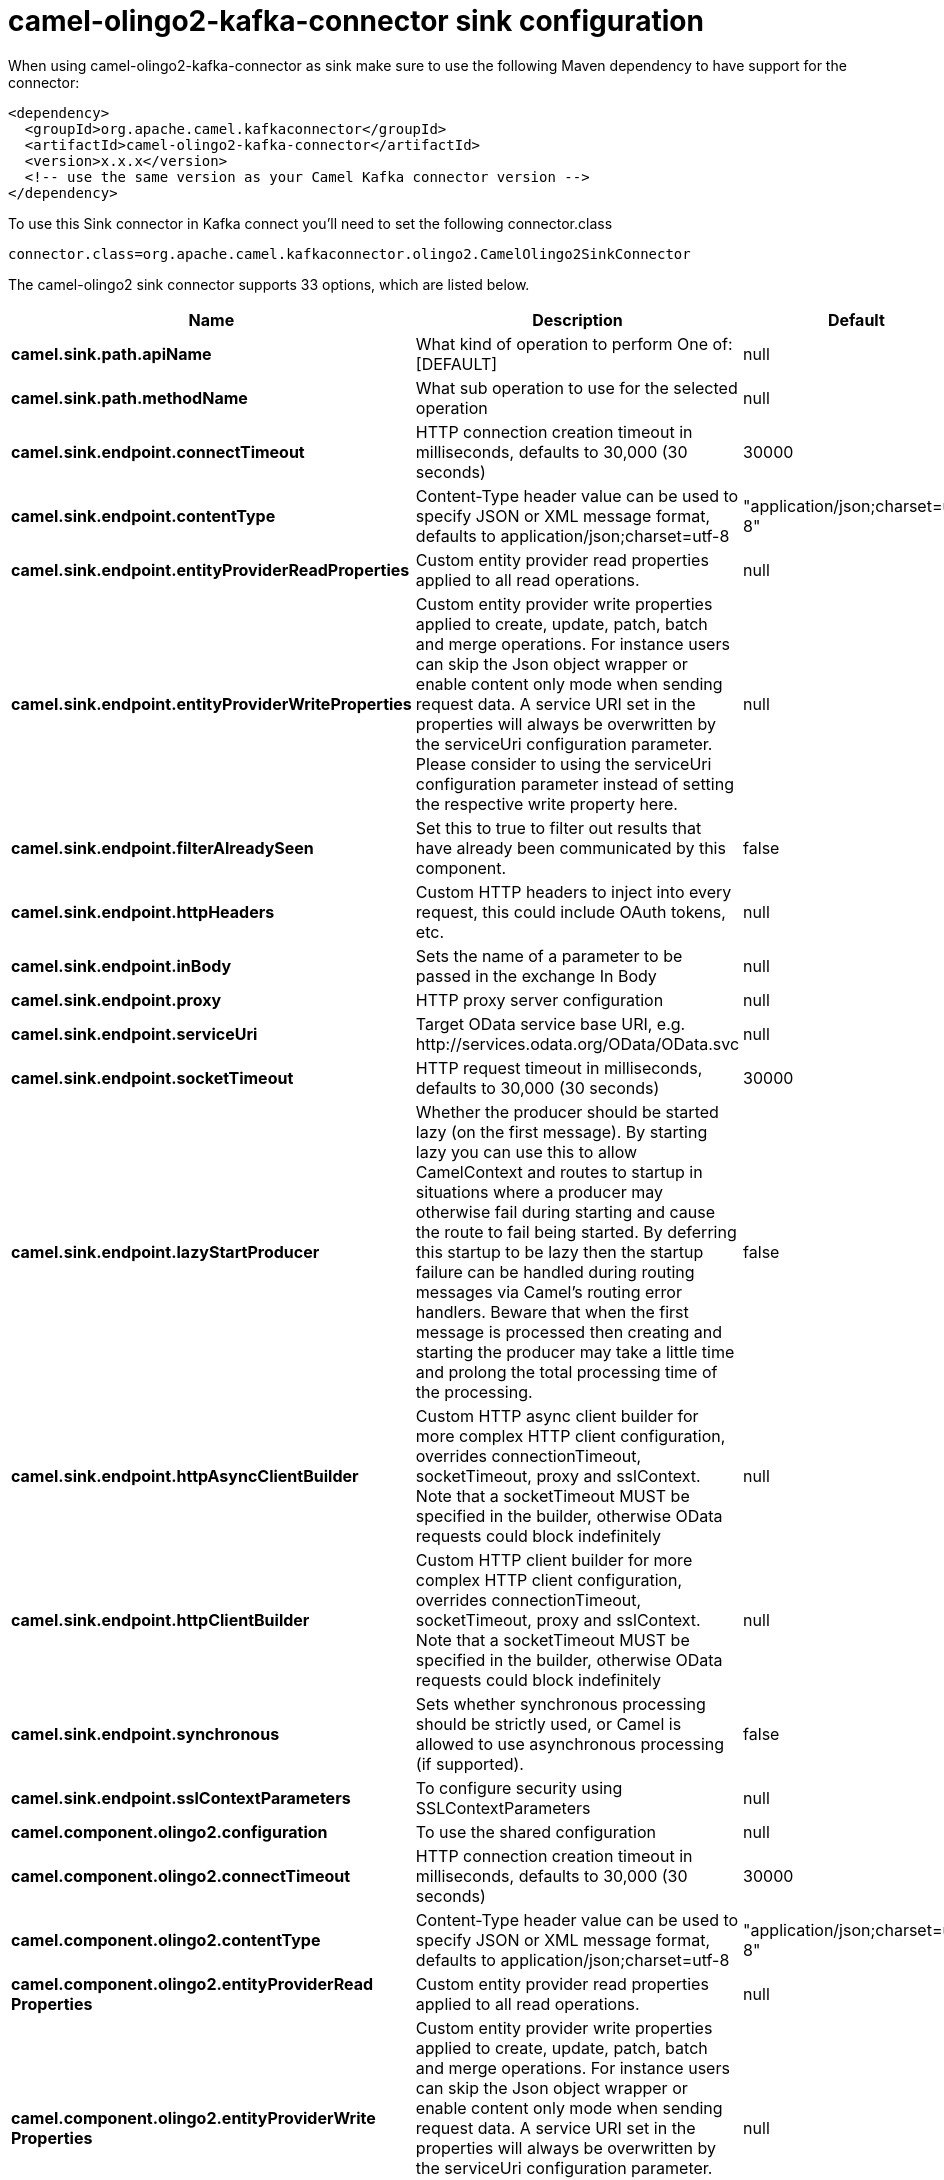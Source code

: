 // kafka-connector options: START
[[camel-olingo2-kafka-connector-sink]]
= camel-olingo2-kafka-connector sink configuration

When using camel-olingo2-kafka-connector as sink make sure to use the following Maven dependency to have support for the connector:

[source,xml]
----
<dependency>
  <groupId>org.apache.camel.kafkaconnector</groupId>
  <artifactId>camel-olingo2-kafka-connector</artifactId>
  <version>x.x.x</version>
  <!-- use the same version as your Camel Kafka connector version -->
</dependency>
----

To use this Sink connector in Kafka connect you'll need to set the following connector.class

[source,java]
----
connector.class=org.apache.camel.kafkaconnector.olingo2.CamelOlingo2SinkConnector
----


The camel-olingo2 sink connector supports 33 options, which are listed below.



[width="100%",cols="2,5,^1,1,1",options="header"]
|===
| Name | Description | Default | Required | Priority
| *camel.sink.path.apiName* | What kind of operation to perform One of: [DEFAULT] | null | true | HIGH
| *camel.sink.path.methodName* | What sub operation to use for the selected operation | null | true | HIGH
| *camel.sink.endpoint.connectTimeout* | HTTP connection creation timeout in milliseconds, defaults to 30,000 (30 seconds) | 30000 | false | MEDIUM
| *camel.sink.endpoint.contentType* | Content-Type header value can be used to specify JSON or XML message format, defaults to application/json;charset=utf-8 | "application/json;charset=utf-8" | false | MEDIUM
| *camel.sink.endpoint.entityProviderReadProperties* | Custom entity provider read properties applied to all read operations. | null | false | MEDIUM
| *camel.sink.endpoint.entityProviderWriteProperties* | Custom entity provider write properties applied to create, update, patch, batch and merge operations. For instance users can skip the Json object wrapper or enable content only mode when sending request data. A service URI set in the properties will always be overwritten by the serviceUri configuration parameter. Please consider to using the serviceUri configuration parameter instead of setting the respective write property here. | null | false | MEDIUM
| *camel.sink.endpoint.filterAlreadySeen* | Set this to true to filter out results that have already been communicated by this component. | false | false | MEDIUM
| *camel.sink.endpoint.httpHeaders* | Custom HTTP headers to inject into every request, this could include OAuth tokens, etc. | null | false | MEDIUM
| *camel.sink.endpoint.inBody* | Sets the name of a parameter to be passed in the exchange In Body | null | false | MEDIUM
| *camel.sink.endpoint.proxy* | HTTP proxy server configuration | null | false | MEDIUM
| *camel.sink.endpoint.serviceUri* | Target OData service base URI, e.g. \http://services.odata.org/OData/OData.svc | null | false | MEDIUM
| *camel.sink.endpoint.socketTimeout* | HTTP request timeout in milliseconds, defaults to 30,000 (30 seconds) | 30000 | false | MEDIUM
| *camel.sink.endpoint.lazyStartProducer* | Whether the producer should be started lazy (on the first message). By starting lazy you can use this to allow CamelContext and routes to startup in situations where a producer may otherwise fail during starting and cause the route to fail being started. By deferring this startup to be lazy then the startup failure can be handled during routing messages via Camel's routing error handlers. Beware that when the first message is processed then creating and starting the producer may take a little time and prolong the total processing time of the processing. | false | false | MEDIUM
| *camel.sink.endpoint.httpAsyncClientBuilder* | Custom HTTP async client builder for more complex HTTP client configuration, overrides connectionTimeout, socketTimeout, proxy and sslContext. Note that a socketTimeout MUST be specified in the builder, otherwise OData requests could block indefinitely | null | false | MEDIUM
| *camel.sink.endpoint.httpClientBuilder* | Custom HTTP client builder for more complex HTTP client configuration, overrides connectionTimeout, socketTimeout, proxy and sslContext. Note that a socketTimeout MUST be specified in the builder, otherwise OData requests could block indefinitely | null | false | MEDIUM
| *camel.sink.endpoint.synchronous* | Sets whether synchronous processing should be strictly used, or Camel is allowed to use asynchronous processing (if supported). | false | false | MEDIUM
| *camel.sink.endpoint.sslContextParameters* | To configure security using SSLContextParameters | null | false | MEDIUM
| *camel.component.olingo2.configuration* | To use the shared configuration | null | false | MEDIUM
| *camel.component.olingo2.connectTimeout* | HTTP connection creation timeout in milliseconds, defaults to 30,000 (30 seconds) | 30000 | false | MEDIUM
| *camel.component.olingo2.contentType* | Content-Type header value can be used to specify JSON or XML message format, defaults to application/json;charset=utf-8 | "application/json;charset=utf-8" | false | MEDIUM
| *camel.component.olingo2.entityProviderRead Properties* | Custom entity provider read properties applied to all read operations. | null | false | MEDIUM
| *camel.component.olingo2.entityProviderWrite Properties* | Custom entity provider write properties applied to create, update, patch, batch and merge operations. For instance users can skip the Json object wrapper or enable content only mode when sending request data. A service URI set in the properties will always be overwritten by the serviceUri configuration parameter. Please consider to using the serviceUri configuration parameter instead of setting the respective write property here. | null | false | MEDIUM
| *camel.component.olingo2.filterAlreadySeen* | Set this to true to filter out results that have already been communicated by this component. | false | false | MEDIUM
| *camel.component.olingo2.httpHeaders* | Custom HTTP headers to inject into every request, this could include OAuth tokens, etc. | null | false | MEDIUM
| *camel.component.olingo2.proxy* | HTTP proxy server configuration | null | false | MEDIUM
| *camel.component.olingo2.serviceUri* | Target OData service base URI, e.g. \http://services.odata.org/OData/OData.svc | null | false | MEDIUM
| *camel.component.olingo2.socketTimeout* | HTTP request timeout in milliseconds, defaults to 30,000 (30 seconds) | 30000 | false | MEDIUM
| *camel.component.olingo2.lazyStartProducer* | Whether the producer should be started lazy (on the first message). By starting lazy you can use this to allow CamelContext and routes to startup in situations where a producer may otherwise fail during starting and cause the route to fail being started. By deferring this startup to be lazy then the startup failure can be handled during routing messages via Camel's routing error handlers. Beware that when the first message is processed then creating and starting the producer may take a little time and prolong the total processing time of the processing. | false | false | MEDIUM
| *camel.component.olingo2.autowiredEnabled* | Whether autowiring is enabled. This is used for automatic autowiring options (the option must be marked as autowired) by looking up in the registry to find if there is a single instance of matching type, which then gets configured on the component. This can be used for automatic configuring JDBC data sources, JMS connection factories, AWS Clients, etc. | true | false | MEDIUM
| *camel.component.olingo2.httpAsyncClientBuilder* | Custom HTTP async client builder for more complex HTTP client configuration, overrides connectionTimeout, socketTimeout, proxy and sslContext. Note that a socketTimeout MUST be specified in the builder, otherwise OData requests could block indefinitely | null | false | MEDIUM
| *camel.component.olingo2.httpClientBuilder* | Custom HTTP client builder for more complex HTTP client configuration, overrides connectionTimeout, socketTimeout, proxy and sslContext. Note that a socketTimeout MUST be specified in the builder, otherwise OData requests could block indefinitely | null | false | MEDIUM
| *camel.component.olingo2.sslContextParameters* | To configure security using SSLContextParameters | null | false | MEDIUM
| *camel.component.olingo2.useGlobalSslContext Parameters* | Enable usage of global SSL context parameters. | false | false | MEDIUM
|===



The camel-olingo2 sink connector has no converters out of the box.





The camel-olingo2 sink connector has no transforms out of the box.





The camel-olingo2 sink connector has no aggregation strategies out of the box.
// kafka-connector options: END
